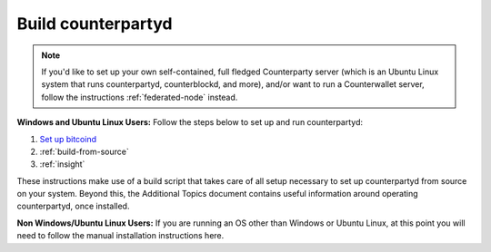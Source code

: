 Build counterpartyd
===================

.. note::

  
  If you'd like to set up your own self-contained, full fledged Counterparty server (which is an Ubuntu Linux system that runs counterpartyd, counterblockd, and more), and/or want to run a Counterwallet server, follow the instructions :ref:`federated-node` instead.
  

**Windows and Ubuntu Linux Users:** Follow the steps below to set up and run counterpartyd:

1. `Set up bitcoind <https://github.com/CounterpartyXCP/Documentation/blob/master/set_up_bitcoind.rst>`_
2. :ref:`build-from-source`
3. :ref:`insight`

These instructions make use of a build script that takes care of all setup necessary to set up counterpartyd from source on your system. Beyond this, the Additional Topics document contains useful information around operating counterpartyd, once installed.

**Non Windows/Ubuntu Linux Users:** If you are running an OS other than Windows or Ubuntu Linux, at this point you will need to follow the manual installation instructions here.
